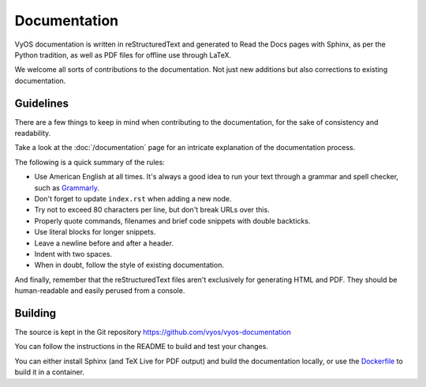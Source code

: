 .. _documentation:

Documentation
-------------

VyOS documentation is written in reStructuredText and generated to Read the Docs
pages with Sphinx, as per the Python tradition, as well as PDF files for offline
use through LaTeX.

We welcome all sorts of contributions to the documentation. Not just
new additions but also corrections to existing documentation.

Guidelines
^^^^^^^^^^

There are a few things to keep in mind when contributing to the
documentation, for the sake of consistency and readability.

Take a look at the :doc:`/documentation` page for an intricate explanation
of the documentation process.

The following is a quick summary of the rules:

- Use American English at all times. It's always a good idea to run
  your text through a grammar and spell checker, such as `Grammarly`_.
- Don't forget to update ``index.rst`` when adding a new node.
- Try not to exceed 80 characters per line, but don't break URLs over this.
- Properly quote commands, filenames and brief code snippets with double backticks.
- Use literal blocks for longer snippets.
- Leave a newline before and after a header.
- Indent with two spaces.
- When in doubt, follow the style of existing documentation.

And finally, remember that the reStructuredText files aren't
exclusively for generating HTML and PDF. They should be human-readable
and easily perused from a console.

Building
^^^^^^^^

The source is kept in the Git repository
https://github.com/vyos/vyos-documentation

You can follow the instructions in the README to build and test your changes.

You can either install Sphinx (and TeX Live for PDF output) and build the
documentation locally, or use the `Dockerfile`_ to build it in a container.

.. _Dockerfile: https://github.com/vyos/vyos-documentation/blob/master/docker/Dockerfile
.. _Grammarly: https://www.grammarly.com/
